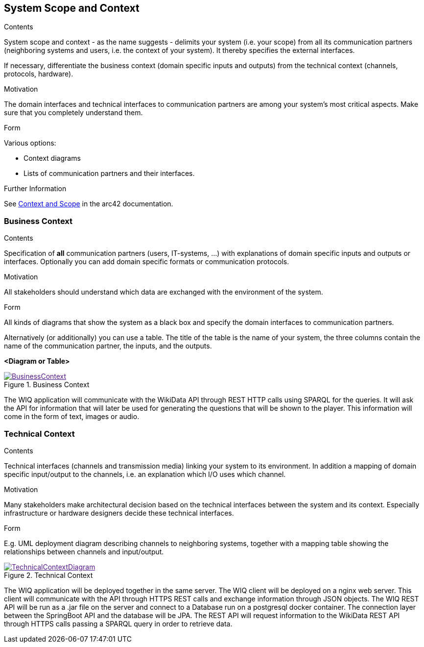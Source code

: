 ifndef::imagesdir[:imagesdir: ../images]
[[section-system-scope-and-context]]
== System Scope and Context
[role="arc42help"]
****
.Contents
System scope and context - as the name suggests - delimits your system (i.e. your scope) from all its communication partners
(neighboring systems and users, i.e. the context of your system). It thereby specifies the external interfaces.

If necessary, differentiate the business context (domain specific inputs and outputs) from the technical context (channels, protocols, hardware).

.Motivation
The domain interfaces and technical interfaces to communication partners are among your system's most critical aspects. Make sure that you completely understand them.

.Form
Various options:

* Context diagrams
* Lists of communication partners and their interfaces.


.Further Information

See https://docs.arc42.org/section-3/[Context and Scope] in the arc42 documentation.

****
=== Business Context

[role="arc42help"]
****
.Contents
Specification of *all* communication partners (users, IT-systems, ...) with explanations of domain specific inputs and outputs or interfaces.
Optionally you can add domain specific formats or communication protocols.

.Motivation
All stakeholders should understand which data are exchanged with the environment of the system.

.Form
All kinds of diagrams that show the system as a black box and specify the domain interfaces to communication partners.

Alternatively (or additionally) you can use a table.
The title of the table is the name of your system, the three columns contain the name of the communication partner, the inputs, and the outputs.

****

**<Diagram or Table>**

image::BusinessContext.png[align="center",title="Business Context",link="BusinessContext.png]

The WIQ application will communicate with the WikiData API through REST HTTP calls using SPARQL for the queries. It will ask the API for information that will later be used for generating the questions that will be shown to the player. This information will come in the form of text, images or audio.

=== Technical Context
[role="arc42help"]
****
.Contents
Technical interfaces (channels and transmission media) linking your system to its environment. In addition a mapping of domain specific input/output to the channels, i.e. an explanation which I/O uses which channel.

.Motivation
Many stakeholders make architectural decision based on the technical interfaces between the system and its context. Especially infrastructure or hardware designers decide these technical interfaces.

.Form
E.g. UML deployment diagram describing channels to neighboring systems,
together with a mapping table showing the relationships between channels and input/output.

****

image::TechnicalContextDiagram.png[align="center",title="Technical Context",link="TechnicalContextDiagram.png]

The WIQ application will be deployed together in the same server. The WIQ client will be deployed on a nginx web server. This client will communicate with the API through HTTPS REST calls and exchange information through JSON objects. The WIQ REST API will be run as a .jar file on the server and connect to a Database run on a postgresql docker container. The connection layer between the SpringBoot API and the database will be JPA.
The REST API will request information to the WikiData REST API through HTTPS calls passing a SPARQL query in order to retrieve data.

